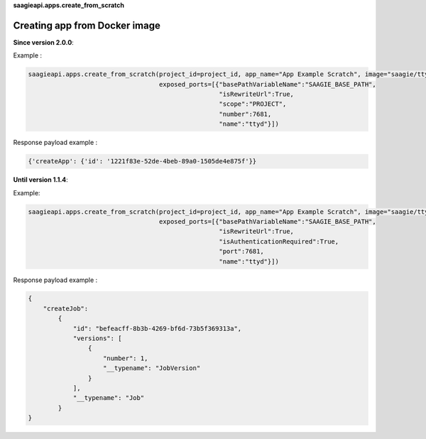 **saagieapi.apps.create_from_scratch**

Creating app from Docker image
------------------------------

**Since version 2.0.0**:

Example :

.. code:: python

   saagieapi.apps.create_from_scratch(project_id=project_id, app_name="App Example Scratch", image="saagie/ttyd-saagie:1.0", 
                                      exposed_ports=[{"basePathVariableName":"SAAGIE_BASE_PATH",
                                                      "isRewriteUrl":True,
                                                      "scope":"PROJECT",
                                                      "number":7681,
                                                      "name":"ttyd"}])

Response payload example :

.. code:: python

   {'createApp': {'id': '1221f83e-52de-4beb-89a0-1505de4e875f'}}

**Until version 1.1.4**:

Example:

.. code:: python

   saagieapi.apps.create_from_scratch(project_id=project_id, app_name="App Example Scratch", image="saagie/ttyd-saagie:1.0", 
                                      exposed_ports=[{"basePathVariableName":"SAAGIE_BASE_PATH",
                                                      "isRewriteUrl":True,
                                                      "isAuthenticationRequired":True,
                                                      "port":7681,
                                                      "name":"ttyd"}])

Response payload example :

.. code:: python

   {
       "createJob":
           {
               "id": "befeacff-8b3b-4269-bf6d-73b5f369313a",
               "versions": [
                   {
                       "number": 1,
                       "__typename": "JobVersion"
                   }
               ],
               "__typename": "Job"
           }
   }